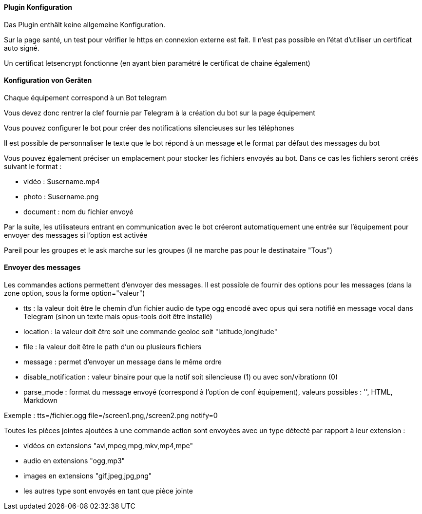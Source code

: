 ==== Plugin Konfiguration

Das Plugin enthält keine allgemeine Konfiguration.

Sur la page santé, un test pour vérifier le https en connexion externe est fait. Il n'est pas possible en l'état d'utiliser un certificat auto signé.

Un certificat letsencrypt fonctionne (en ayant bien paramétré le certificat de chaine également)

==== Konfiguration von Geräten

Chaque équipement correspond à un Bot telegram

Vous devez donc rentrer la clef fournie par Telegram à la création du bot sur la page équipement

Vous pouvez configurer le bot pour créer des notifications silencieuses sur les téléphones

Il est possible de personnaliser le texte que le bot répond à un message et le format par défaut des messages du bot

Vous pouvez également préciser un emplacement pour stocker les fichiers envoyés au bot. Dans ce cas les fichiers seront créés suivant le format :

- vidéo : $username.mp4

- photo : $username.png

- document : nom du fichier envoyé

Par la suite, les utilisateurs entrant en communication avec le bot créeront automatiquement une entrée sur l'équipement pour envoyer des messages si l'option est activée

Pareil pour les groupes et le ask marche sur les groupes (il ne marche pas pour le destinataire "Tous")

==== Envoyer des messages

Les commandes actions permettent d'envoyer des messages. Il est possible de fournir des options pour les messages (dans la zone option, sous la forme option="valeur")

- tts : la valeur doit être le chemin d'un fichier audio de type ogg encodé avec opus qui sera notifié en message vocal dans Telegram (sinon un texte mais opus-tools doit être installé)

- location : la valeur doit être soit une commande geoloc soit "latitude,longitude"

- file : la valeur doit être le path d'un ou plusieurs fichiers

- message : permet d'envoyer un message dans le même ordre

- disable_notification : valeur binaire pour que la notif soit silencieuse (1) ou avec son/vibrationn (0)

- parse_mode : format du message envoyé (correspond à l'option de conf équipement), valeurs possibles : '', HTML, Markdown

Exemple : tts=/fichier.ogg file=/screen1.png,/screen2.png notify=0

Toutes les pièces jointes ajoutées à une commande action sont envoyées avec un type détecté par rapport à leur extension :

- vidéos en extensions "avi,mpeg,mpg,mkv,mp4,mpe"

- audio en extensions "ogg,mp3"

- images en extensions "gif,jpeg,jpg,png"

- les autres type sont envoyés en tant que pièce jointe